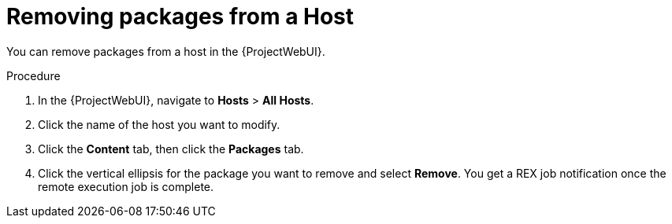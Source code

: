 
[id="removing-packages-from-a-host_{context}"]
= Removing packages from a Host

You can remove packages from a host in the {ProjectWebUI}.

.Procedure
. In the {ProjectWebUI}, navigate to *Hosts* > *All Hosts*.
. Click the name of the host you want to modify.
. Click the *Content* tab, then click the *Packages* tab.
. Click the vertical ellipsis for the package you want to remove and select *Remove*.
You get a REX job notification once the remote execution job is complete.